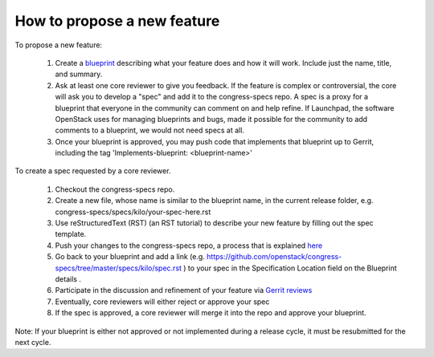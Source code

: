 ============================
How to propose a new feature
============================

To propose a new feature:

 #. Create a `blueprint <https://blueprints.launchpad.net/congress/+addspec>`__
    describing what your feature does and how it will work. Include just the
    name, title, and summary.

 #. Ask at least one core reviewer to give you feedback. If the feature is
    complex or controversial, the core will ask you to develop a "spec" and add
    it to the congress-specs repo. A spec is a proxy for a blueprint that
    everyone in the community can comment on and help refine. If Launchpad, the
    software OpenStack uses for managing blueprints and bugs, made it possible
    for the community to add comments to a blueprint, we would not need specs
    at all.

 #. Once your blueprint is approved, you may push code that implements that
    blueprint up to Gerrit, including the tag 'Implements-blueprint:
    <blueprint-name>'

To create a spec requested by a core reviewer.

 #. Checkout the congress-specs repo.

 #. Create a new file, whose name is similar to the blueprint name, in the
    current release folder, e.g. congress-specs/specs/kilo/your-spec-here.rst

 #. Use reStructuredText (RST) (an RST tutorial) to describe your new feature
    by filling out the spec template.

 #. Push your changes to the congress-specs repo, a process that is explained
    `here <https://wiki.openstack.org/wiki/Gerrit_Workflow>`__

 #. Go back to your blueprint and add a link (e.g.
    https://github.com/openstack/congress-specs/tree/master/specs/kilo/spec.rst
    ) to your spec in the Specification Location field on the Blueprint details
    .

 #. Participate in the discussion and refinement of your feature via
    `Gerrit reviews <https://review.openstack.org/#/q/status:open+project:
    openstack/congress-specs,n,z>`__

 #. Eventually, core reviewers will either reject or approve your spec

 #. If the spec is approved, a core reviewer will merge it into the repo and
    approve your blueprint.

Note: If your blueprint is either not approved or not implemented during a
release cycle, it must be resubmitted for the next cycle.
